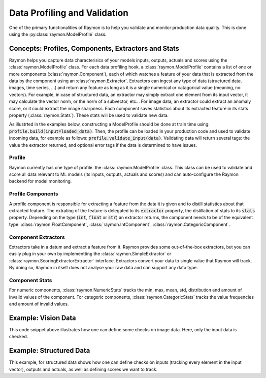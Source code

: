 =============================
Data Profiling and Validation
=============================

One of the primary functionalities of Raymon is to help you validate and monitor production data quality. This is done using the :py:class:`raymon.ModelProfile` class. 

----------------------------------------------------
Concepts: Profiles, Components, Extractors and Stats
----------------------------------------------------

Raymon helps you capture data characterisics of your models inputs, outputs, actuals and scores using the :class:`raymon.ModelProfile` class. For each data profiling hook, a :class:`raymon.ModelProfile` contains a list of one or more components (:class:`raymon.Component`), each of which watches a feature of your data that is extracted from the data by the component using an :class:`raymon.Extractor`. Extractors can ingest any type of data (structured data, images, time series, ...) and return any feature as long as it is a single numerical or catagorical value (meaning, no vectors). For example, in case of structured data, an extractor may simply extract one element from its input vector, it may calculate the vector norm, or the norm of a subvector, etc... For image data, an extractor could extract an anomaly score, or it could extract the image sharpness. Each component saves statistics about its extracted feature in its stats property (:class:`raymon.Stats`). These stats will be used to validate new data.

As illustrted in the examples below, constructing a ModelProfile should be done at train time using :code:`profile.build(input=loaded_data)`. Then, the profile can be loaded in your production code and used to validate incoming data, for example as follows: :code:`profile.validate_input(data)`. Validating data will return several tags: the value the extractor returned, and optional error tags if the data is determined to have issues.


Profile
-------

Raymon currently has one type of profile: the :class:`raymon.ModelProfile` class. This class can be used to validate and score all data relevant to ML models (its inputs, outputs, actuals and scores) and can auto-configure the Raymon backend for model monitoring. 


Profile Components
------------------
A profile component is responsible for extracting a feature from the data it is given and to distill statistics about that extracted feature. The extrating of the feature is delegated to its :code:`extractor` property, the distillation of stats to its :code:`stats` property. Depending on the type (:code:`int`, :code:`float` or :code:`str`) an extractor returns, the component needs to be of the equivalent type: :class:`raymon.FloatComponent`, :class:`raymon.IntComponent`, :class:`raymon.CategoricComponent`. 



Component Extractors
--------------------
Extractors take in a datum and extract a feature from it. Raymon provides some out-of-the-box extractors, but you can easily plug in your own by implementting the :class:`raymon.SimpleExtractor` or :class:`raymon.ScoringExtractorExtractor` interface. Extractors convert your data to single value that Raymon will track. By doing so, Raymon in itself does not analyse your raw data and can support any data type.


Component Stats
---------------
For numeric components, :class:`raymon.NumericStats` tracks the min, max, mean, std, distribution and amount of invalid values of the component. For categoric components, :class:`raymon.CategoricStats` tracks the value frequencies and amount of invalid values. 

------------------------
Example: Vision Data
------------------------

.. code-block:: python
    :linenos:

    profile = ModelProfile(
            name="retinopathy",
            version="1.0.0",
            input_components=[
                FloatComponent(name="sharpness", extractor=Sharpness()),
                FloatComponent(name="intensity", extractor=AvgIntensity()),
                FloatComponent(name="outlierscore", extractor=DN2AnomalyScorer(k=20, size=(512, 512)))
            ],
        )
    # Build the profile
    profile.build(input=loaded_data)
    fullprofile_path = "../models/profile-retinopathy-1.1.0.json"
    profile.save(fullprofile_path)
    # reload the profile and validate some data
    profile = ModelProfile().load(fullprofile_path)
    tags = profile.validate_input(loaded_data[-1])


This code snippet above illustrates how one can define some checks on image data. Here, only the input data is checked.

------------------------
Example: Structured Data
------------------------

.. code-block:: python
    :linenos:

    from raymon.profiling import ModelProfile, FloatComponent
    from raymon.profiling.extractors.structured import generate_components, ElementExtractor
    from raymon.profiling.extractors.structured.scoring import AbsoluteError, SquaredError

    profile = ModelProfile(
        name="HousePriceModelProfile",
        version="1.0.0",
        input_components=generate_components(X.dtypes),
        output_components=[
            FloatComponent(name="prediction", extractor=ElementExtractor(element=0))
        ],
        actual_components=[
            FloatComponent(name="actual", extractor=ElementExtractor(element=0))
        ],
        score_components=[
            FloatComponent(name="abs_error", extractor=AbsoluteError()),
            FloatComponent(name="sq_error", extractor=SquaredError()),
        ],
    )
    profile.build(input=X, output=y_pred[None, :], actual=y_test[None, :])
    profile.save(ROOT / "models/profile-houseprices-v3.0.0.json")


This example, for structured data shows how one can define checks on inputs (tracking every element in the input vector), outputs and actuals, as well as defining scores we want to track. 